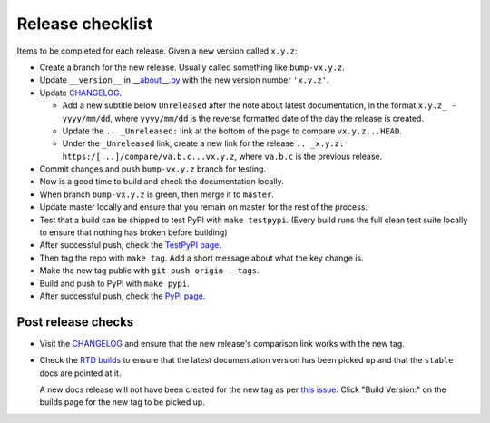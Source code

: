 Release checklist
=================

Items to be completed for each release. Given a new version called ``x.y.z``:

* Create a branch for the new release. Usually called something like
  ``bump-vx.y.z``.

* Update ``__version__`` in `__about__.py
  <https://github.com/constructpm/pysyncgateway/blob/master/pysyncgateway/__about__.py>`_
  with the new version number ``'x.y.z'``.

* Update `CHANGELOG <https://github.com/constructpm/pysyncgateway/blob/master/CHANGELOG.rst>`_.

  - Add a new subtitle below ``Unreleased`` after the note about latest
    documentation, in the format ``x.y.z_ - yyyy/mm/dd``, where ``yyyy/mm/dd``
    is the reverse formatted date of the day the release is created.

  - Update the ``.. _Unreleased:`` link at the bottom of the page to compare
    ``vx.y.z...HEAD``.

  - Under the ``_Unreleased`` link, create a new link for the release
    ``.. _x.y.z: https:/[...]/compare/va.b.c...vx.y.z``, where ``va.b.c`` is
    the previous release.

* Commit changes and push ``bump-vx.y.z`` branch for testing.

* Now is a good time to build and check the documentation locally.

* When branch ``bump-vx.y.z`` is green, then merge it to ``master``.

* Update master locally and ensure that you remain on master for the rest of
  the process.

* Test that a build can be shipped to test PyPI with ``make testpypi``. (Every
  build runs the full clean test suite locally to ensure that nothing has
  broken before building)

* After successful push, check the `TestPyPI page
  <https://test.pypi.org/project/pysyncgateway/>`_.

* Then tag the repo with ``make tag``. Add a short message about what the key
  change is.

* Make the new tag public with ``git push origin --tags``.

* Build and push to PyPI with ``make pypi``.

* After successful push, check the `PyPI page
  <https://pypi.org/project/pysyncgateway/>`_.

Post release checks
-------------------

* Visit the `CHANGELOG
  <https://github.com/constructpm/pysyncgateway/blob/master/CHANGELOG.rst>`_
  and ensure that the new release's comparison link works with the new tag.

* Check the `RTD builds
  <https://readthedocs.org/projects/pysyncgateway/builds/>`_ to ensure that the
  latest documentation version has been picked up and that the ``stable`` docs
  are pointed at it.

  A new docs release will not have been created for the new tag as per `this
  issue <https://github.com/rtfd/readthedocs.org/issues/3508>`_. Click "Build
  Version:" on the builds page for the new tag to be picked up.
